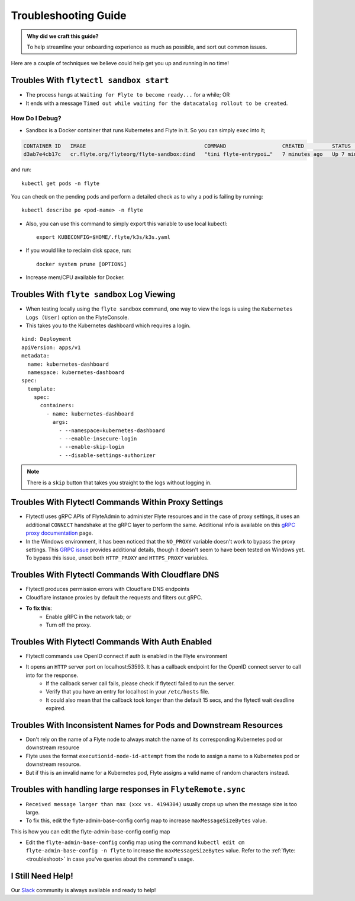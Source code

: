 .. _troubleshoot:

Troubleshooting Guide
---------------------

.. admonition:: Why did we craft this guide?

    To help streamline your onboarding experience as much as possible, and sort out common issues.

Here are a couple of techniques we believe could help get you up and running in no time! 

Troubles With ``flytectl sandbox start``
^^^^^^^^^^^^^^^^^^^^^^^^^^^^^^^^^^^^^^^^^^^^

- The process hangs at ``Waiting for Flyte to become ready...`` for a while; OR 
- It ends with a message ``Timed out while waiting for the datacatalog rollout to be created``.

How Do I Debug?
"""""""""""""""

- Sandbox is a Docker container that runs Kubernetes and Flyte in it. So you can simply ``exec`` into it;

.. prompt:: bash $

 docker ps

.. code-block::

 CONTAINER ID   IMAGE                                      COMMAND                  CREATED         STATUS         PORTS                                                                                                           NAMES
 d3ab7e4cb17c   cr.flyte.org/flyteorg/flyte-sandbox:dind   "tini flyte-entrypoi…"   7 minutes ago   Up 7 minutes   127.0.0.1:30081-30082->30081-30082/tcp, 127.0.0.1:30084->30084/tcp, 2375-2376/tcp, 127.0.0.1:30086->30086/tcp   flyte-sandbox

.. prompt:: bash $

 docker exec -it <imageid> bash

and run: ::

    kubectl get pods -n flyte

You can check on the pending pods and perform a detailed check as to why a pod is failing by running: ::

    kubectl describe po <pod-name> -n flyte 

- Also, you can use this command to simply export this variable to use local kubectl::

    export KUBECONFIG=$HOME/.flyte/k3s/k3s.yaml

- If you would like to reclaim disk space, run: ::

    docker system prune [OPTIONS]

- Increase mem/CPU available for Docker.


Troubles With ``flyte sandbox`` Log Viewing
^^^^^^^^^^^^^^^^^^^^^^^^^^^^^^^^^^^^^^^^^^^^

- When testing locally using the ``flyte sandbox`` command, one way to view the logs is using the ``Kubernetes Logs (User)`` option on the FlyteConsole. 
- This takes you to the Kubernetes dashboard which requires a login.

::

     kind: Deployment
     apiVersion: apps/v1
     metadata:
       name: kubernetes-dashboard
       namespace: kubernetes-dashboard
     spec:
       template:
         spec:
           containers:
             - name: kubernetes-dashboard
               args:
                 - --namespace=kubernetes-dashboard
                 - --enable-insecure-login
                 - --enable-skip-login
                 - --disable-settings-authorizer

.. note::

   There is a ``skip`` button that takes you straight to the logs without logging in.

Troubles With Flytectl Commands Within Proxy Settings
^^^^^^^^^^^^^^^^^^^^^^^^^^^^^^^^^^^^^^^^^^^^^^^^^^^^^

- Flytectl uses gRPC APIs of FlyteAdmin to administer Flyte resources and in the case of proxy settings, it uses an additional ``CONNECT`` handshake at the gRPC layer to perform the same. Additional info is available on this `gRPC proxy documentation <https://github.com/grpc/grpc-go/blob/master/Documentation/proxy.md>`__ page.

- In the Windows environment, it has been noticed that the ``NO_PROXY`` variable doesn't work to bypass the proxy settings. This `GRPC issue <https://github.com/grpc/grpc/issues/9989>`__ provides additional details, though it doesn't seem to have been tested on Windows yet. To bypass this issue, unset both ``HTTP_PROXY`` and ``HTTPS_PROXY`` variables.

Troubles With Flytectl Commands With Cloudflare DNS
^^^^^^^^^^^^^^^^^^^^^^^^^^^^^^^^^^^^^^^^^^^^^^^^^^^^

- Flytectl produces permission errors with Cloudflare DNS endpoints
- Cloudflare instance proxies by default the requests and filters out gRPC.
- **To fix this**: 
    - Enable gRPC in the network tab; or
    - Turn off the proxy.

Troubles With Flytectl Commands With Auth Enabled
^^^^^^^^^^^^^^^^^^^^^^^^^^^^^^^^^^^^^^^^^^^^^^^^^^

- Flytectl commands use OpenID connect if auth is enabled in the Flyte environment
- It opens an ``HTTP`` server port on localhost:53593. It has a callback endpoint for the OpenID connect server to call into for the response.
    - If the callback server call fails, please check if flytectl failed to run the server.
    - Verify that you have an entry for localhost in your ``/etc/hosts`` file.
    - It could also mean that the callback took longer than the default 15 secs, and the flytectl wait deadline expired. 

Troubles With Inconsistent Names for Pods and Downstream Resources
^^^^^^^^^^^^^^^^^^^^^^^^^^^^^^^^^^^^^^^^^^^^^^^^^^^^^^^^^^^^^^^^^^

- Don't rely on the name of a Flyte node to always match the name of its corresponding Kubernetes pod or downstream resource
- Flyte uses the format ``executionid-node-id-attempt`` from the node to assign a name to a Kubernetes pod or downstream resource.
- But if this is an invalid name for a Kubernetes pod, Flyte assigns a valid name of random characters instead.

Troubles with handling large responses in ``FlyteRemote.sync`` 
^^^^^^^^^^^^^^^^^^^^^^^^^^^^^^^^^^^^^^^^^^^^^^^^^^^^^^^^^^^^^^

- ``Received message larger than max (xxx vs. 4194304)`` usually crops up when the message size is too large.
- To fix this, edit the flyte-admin-base-config config map to increase ``maxMessageSizeBytes`` value.

This is how you can edit the flyte-admin-base-config config map 

- Edit the ``flyte-admin-base-config`` config map using the command ``kubectl edit cm flyte-admin-base-config -n flyte`` to increase the ``maxMessageSizeBytes`` value. Refer to the :ref:`flyte: <troubleshoot>` in case you've queries about the command's usage.


I Still Need Help!
^^^^^^^^^^^^^^^^^^
Our `Slack <https://slack.flyte.org/>`__ community is always available and ready to help!
